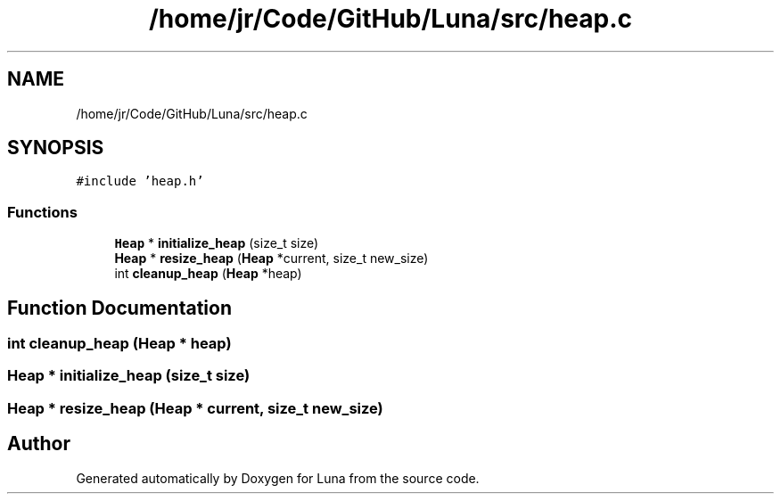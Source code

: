 .TH "/home/jr/Code/GitHub/Luna/src/heap.c" 3 "Tue Apr 11 2023" "Version 0.0.1" "Luna" \" -*- nroff -*-
.ad l
.nh
.SH NAME
/home/jr/Code/GitHub/Luna/src/heap.c
.SH SYNOPSIS
.br
.PP
\fC#include 'heap\&.h'\fP
.br

.SS "Functions"

.in +1c
.ti -1c
.RI "\fBHeap\fP * \fBinitialize_heap\fP (size_t size)"
.br
.ti -1c
.RI "\fBHeap\fP * \fBresize_heap\fP (\fBHeap\fP *current, size_t new_size)"
.br
.ti -1c
.RI "int \fBcleanup_heap\fP (\fBHeap\fP *heap)"
.br
.in -1c
.SH "Function Documentation"
.PP 
.SS "int cleanup_heap (\fBHeap\fP * heap)"

.SS "\fBHeap\fP * initialize_heap (size_t size)"

.SS "\fBHeap\fP * resize_heap (\fBHeap\fP * current, size_t new_size)"

.SH "Author"
.PP 
Generated automatically by Doxygen for Luna from the source code\&.
